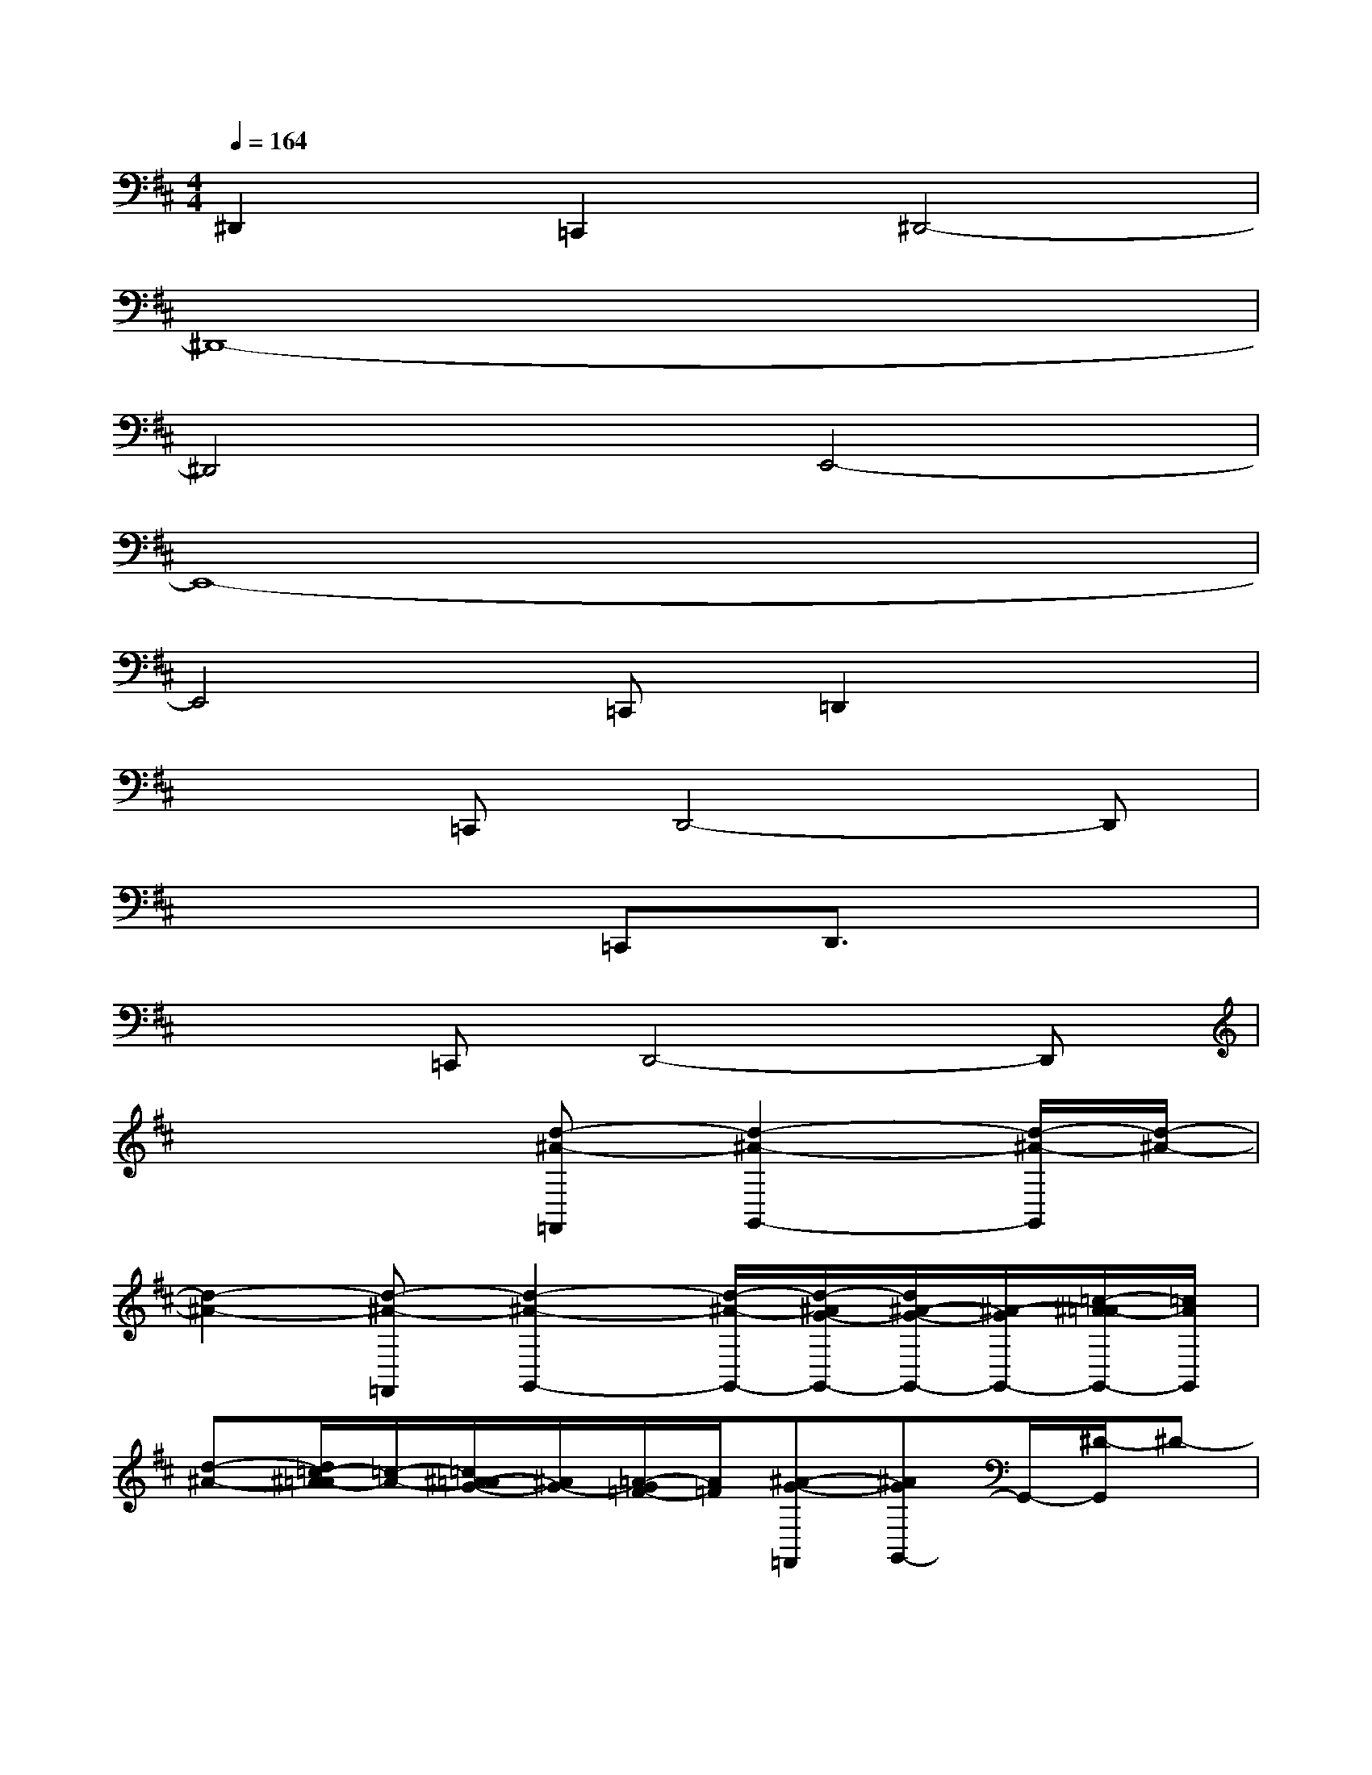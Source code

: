 X:1
T:
M:4/4
L:1/8
Q:1/4=164
K:D%2sharps
V:1
^D,,2=C,,2^D,,4-|
^D,,8-|
^D,,4E,,4-|
E,,8-|
E,,4=C,,=D,,2x|
x2=C,,D,,4-D,,|
x4=C,,D,,3/2x3/2|
x2=C,,D,,4-D,,|
x4[d-^A-=F,,][d2-^A2-G,,2-][d/2-^A/2-G,,/2][d/2-^A/2-]|
[d2-^A2-][d-^A-=F,,][d2-^A2-G,,2-][d/2-^A/2-G,,/2-][d/2-^A/2G/2-G,,/2-][d/2^A/2-G/2-G,,/2-][^A/2-G/2G,,/2-][=c/2-^A/2=A/2-G,,/2-][=c/2A/2G,,/2]|
[d-^A-][d/2=c/2-^A/2=A/2-][=c/2-A/2-][=c/2^A/2-=A/2G/2-][^A/2G/2-][=A/2-G/2=F/2-][A/2=F/2][^A-G-=F,,][^AGG,,-]G,,/2-[^D/2-G,,/2]^D-|
^Dx=F,,G,,-[=c'2-^d2-=c2-G,,2-][=c'/2^a/2-^d/2=d/2-=c/2-^A/2-G,,/2-][^a-d-=c^A-G,,-][^a/2d/2^A/2G,,/2]|
[=f2=A2=F2][g2-^A2-G2-][g-^A-G-=F,,][g^AGG,,][=c'2-^d2-=c2-]|
[=c'3/2-^d3/2-=c3/2-][=c'/2^a/2-^d/2=d/2-=c/2^A/2-][^a-d-^A-=F,,][^a2-d2-^A2-G,,2][^a/2d/2-^A/2][=a/2-d/2^A/2-][=a2-^A2-]|
[=a3/2^A3/2]x2D/2-[=f-D=F,,][=f/2G,,/2-][D/2-G,,/2-][=f-D-G,,][=f/2-D/2]=f/2|
[g2-^D2-][g-^D-=F,,][g^D-G,,-][=f/2-^D/2=D/2-G,,/2][=f/2D/2-]D/2x/2[=f2D2]